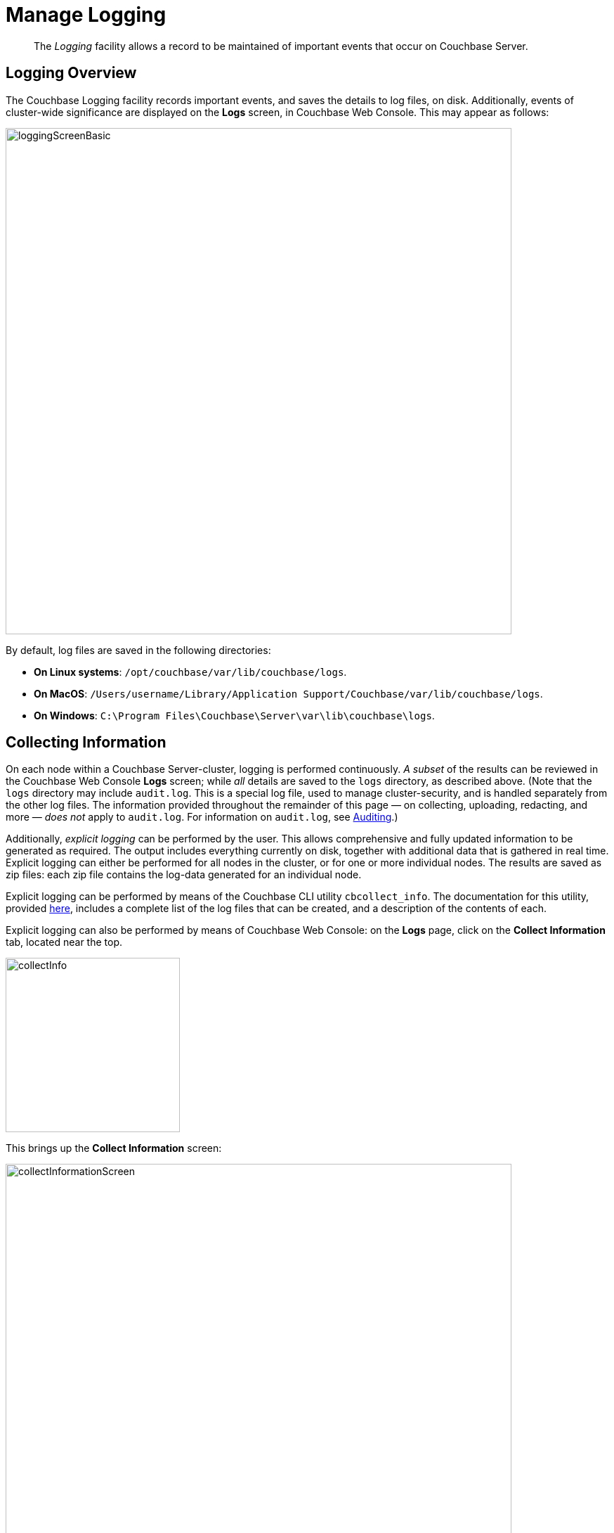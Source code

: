 = Manage Logging
:page-aliases: clustersetup:logging,security:security-access-logs,clustersetup:ui-logs

[abstract]
The _Logging_ facility allows a record to be maintained of important events that occur on Couchbase Server.

[#logging_overview]
== Logging Overview

The Couchbase Logging facility records important events, and saves the details to log files, on disk.
Additionally, events of cluster-wide significance are displayed on the *Logs* screen, in Couchbase Web Console.
This may appear as follows:

[#welcome]
image::manage-logging/loggingScreenBasic.png[,720,align=left]

By default, log files are saved in the following directories:

* *On Linux systems*: `/opt/couchbase/var/lib/couchbase/logs`.

* *On MacOS*: `/Users/username/Library/Application Support/Couchbase/var/lib/couchbase/logs`.

* *On Windows*: `C:\Program Files\Couchbase\Server\var\lib\couchbase\logs`.


[#collecting_information]
== Collecting Information

On each node within a Couchbase Server-cluster, logging is performed continuously.
_A subset_ of the results can be reviewed in the Couchbase Web Console *Logs* screen; while _all_ details are saved to the `logs` directory, as described above.
(Note that the  `logs` directory may include `audit.log`.
This is a special log file, used to manage cluster-security, and is handled separately from the other log files.
The information provided throughout the remainder of this page — on collecting, uploading, redacting, and more — _does not_ apply to `audit.log`.
For information on `audit.log`, see xref:learn:security/auditing.adoc[Auditing].)

Additionally, _explicit logging_ can be performed by the user.
This allows comprehensive and fully updated information to be generated as required.
The output includes everything currently on disk, together with additional data that is gathered in real time.
Explicit logging can either be performed for all nodes in the cluster, or for one or more individual nodes.
The results are saved as zip files: each zip file contains the log-data generated for an individual node.

Explicit logging can be performed by means of the Couchbase CLI utility `cbcollect_info`.
The documentation for this utility, provided
xref:cli:cbcollect-info-tool.adoc[here], includes a complete list of the log files that can be created, and a description of the contents of each.

Explicit logging can also be performed by means of Couchbase Web Console: on the *Logs* page, click on the [.ui]*Collect Information* tab, located near the top.

[#collect_info]
image::manage-logging/collectInfo.png[,248,align=left]

This brings up the *Collect Information* screen:

[#collect_info_screen]
image::manage-logging/collectInformationScreen.png[,720,align=left]

This allows logs and diagnostic information to be collected either from all or from selected nodes within the cluster.
It also allows a *Log Redaction Level* to be specified (this is described in
xref:manage:manage-logging/manage-logging.adoc#applying_redaction[Applying Redaction], below).
The *Specify custom temp directory* checkbox can be checked to specify the absolute pathname of a directory into which data is temporarily saved, during the collection process.
The *Specify custom destination directory* can be checked to specify the absolute pathname of a directory into which the completed zip files are saved.

The *Upload to Couchbase* checkbox is described in
xref:manage:manage-logging/manage-logging.adoc#uploading_log_files[Uploading Log Files], below.

To start the collection-process, click on the *Start Collecting* button.
A notification is displayed, indicating that the collection-process is running.
When the process has completed, the following information is displayed:

[#collect_info_complete]
image::manage-logging/collectInformationComplete.png[,720,align=left]

As this indicates, a set of log files has been created for each node in the cluster.
Each file is saved as a zip file in the stated temporary location.

[#uploading_log_files]
== Uploading Log Files

Log files can be uploaded to Couchbase, for inspection by Couchbase Support.

For information on performing upload at the command-prompt, see xref:cli:cbcollect-info-tool.adoc[cbcollect_info].
To upload by means of Couchbase Web Console, before starting the collection-process, check the [.ui]*Upload to Couchbase* checkbox:

[#upload_to_couchbase_checkbox]
image::manage-logging/uploadToCouchbaseCheckbox.png[,218,align=left]

The display changes to the following:

[#upload_to_couchbase_dialog_basic]
image::manage-logging/uploadToCouchbaseDialogBasic.png[,302,align=left]

The dialog now features an *Upload to Host* field, which contains the server-location to which the customer-data is uploaded.
Fields are also provided for *Customer Name* (required) and *Ticket Number* (optional).
The *Upload Proxy* field optionally takes the hostname of a remote system, which contains the directory specified by the pathname.

Click on the *Start Collecting* button.
When collection is complete, a notification provides the URL of the uploaded zip file.

[#getting-a-cluster-summary]
== Getting a Cluster Summary

A summary of the cluster’s status can be acquired by means of the link at the lower right of the *Collect Information* panel:

image::manage-logging/collectInformationPanel.png[,440,align=left]

This brings up the *Cluster Summary Info* dialog:

image::manage-logging/clusterSummaryInfo.png[,520,align=left]

The displayed JSON document, which contains detailed status on the current configuration and status of the entire cluster, can be copied to the clipboard, by clicking on the *Copy to Clipboard* button, at the lower left.
This information can then be manually shared with Couchbase Support; either in addition to, or as an alternative to log-collection

[#understanding_redaction]
== Understanding Redaction

Optionally, log files can be _redacted_.
This means that user-data, considered to be private, is removed.
Such data includes:

* Key/value pairs in JSON documents
* Usernames
* Query-fields that reference key/value pairs and/or usernames
* Names and email addresses retrieved during product registration
* Extended attributes

This redaction of user-data is referred to as _partial_ redaction.
(_Full_ redaction, which will be available in a forthcoming version of Couchbase Server, additionally redacts _meta-data_.)

In each modified log file, hashed text (achieved with SHA1) is substituted for redacted text.
For example, the following log file fragment displays private data — a Couchbase username:

[source,bash]
----
0ms [I0] {2506} [INFO] (instance - L:421) Effective connection string:
couchbase://127.0.0.1?username=Administrator&console_log_level=5&;.
Bucket=default
----

The redacted version of the log file might appear as follows:

[source,bash]
----
0ms [I0] {2506} [INFO] (instance - L:421) Effective connection string:
<UD>e07a9ca6d84189c1d91dfefacb832a6491431e95</UD>.
Bucket=<UD>e16d86f91f9fd0b110be28ad00e348664b435e9e</UD>
----

Note that redaction may eliminate some parameters containing non-private data, as well as all parameters containing private.

Note also that redaction of log files may have one or both of the following consequences:

* Logged issues will be found harder to diagnose, by both the user and Couchbase Support.
* Log-collection is significantly more time-consumptive, since redaction is performed at collection-time.

[#applying_redaction]
== Applying Redaction

Redaction of log files saved on the cluster can be applied as required, when performing _explicit logging_, by means of either `cbcollect_info` or the *Logs* facility of Couchbase Web Console.

For information on performing explicit logging with redaction at the command-prompt, see
xref:cli:cbcollect-info-tool.adoc[cbcollect_info].

To perform explicit logging with redaction by means of Couchbase Web Console, before starting the collection-process, access the *Log Redaction Level* panel, on the *Collect Information* screen.
This features two radio-buttons, labeled *None* and *Partial Redaction*.
Make sure the [.ui]*Partial Redaction* radio-button is selected.
Guidance on redaction is displayed below it:

[#partial_redaction_selection]
image::manage-logging/partialRedactionSelection.png[,682,align=left]

Click on the *Start Collection* button.
A notification explains that the collection-process is now running.
When the process has completed, a further notification appears, specifying the location (local or remote) of each created zip file.
Note that, when redaction has been specified, two zip files are provided for each node: one file containing redacted data, the other unredacted data.

[#redacting-log-files-outside-the-cluster]
== Redacting Log Files Outside the Cluster

Certain Couchbase technologies — such as `cbbackupmgr`, the SDK, connectors, and Mobile — create log files saved outside the Couchbase Cluster.
These can be redacted by means of the command-line tool `cblogredaction`.
Multiple log files can be specified simultaneously.
Each file must be specified as plain text.
Optionally, the salt to be used can be automatically generated.

For example:

[source,bash]
----
$ cblogredaction /Users/username/testlog.log -g -o /Users/username -vv
2018/07/17T11:27:06 WARNING: Automatically generating salt. This will make it difficult to cross reference logs
2018/07/17T11:27:07 DEBUG: /Users/username/testlog.log - Starting redaction file size is 19034284 bytes
2018/07/17T11:27:07 DEBUG: /Users/usernae/testlog.log - Log redacted using salt: <ud>COeAtexHB69hGEf3</ud>
2018/07/17T11:27:07 INFO: /Users/username/testlog.log - Finished redacting, 50373 lines processed, 740 tags redacted, 0 lines with unmatched tags
----

For more information, see the corresponding man page, or run the command with the `--h` (help) option.

[#log-file-locations]
== Log File Locations

Couchbase Server creates log files in the following locations.

[cols="1,6"]
|===
| Platform | Location

| Linux
| [.path]_/opt/couchbase/var/lib/couchbase/logs_

| Windows
| [.path]_C:\Program Files\Couchbase\Server\var\lib\couchbase\logs_

Assumes default installation location

| Mac OS X
| [.path]_/Users/couchbase/Library/Application Support/Couchbase/var/lib/couchbase/logs_
|===

[#log-file-listing]
== Log File Listing

The following table lists the log files to be found on Couchbase Server.

[cols="7,10"]
|===
| File | Log Contents

| `audit`
| Security audit log for administrators.

| `babysitter`
| Troubleshooting log for the babysitter process which is responsible for spawning all Couchbase Server processes and respawning them where necessary.

| `couchdb`
| Troubleshooting log for the `couchdb` subsystem which underlies map-reduce.

| `crash-log.bin`
| Used to pass service crash reports from the babysitter to the `ns_server`.
For example, if the `ns_server` is available, any crash of the babysitter's child is passed directly to the special crash logger service within the `ns_server`.
If the logger service is not attached to the babysiter, then the babysitter saves that crash report to the disk and the `ns_server` can later obtain and log it even if the babysitter is restarted.
This is not a log file in itself.

| `debug`
| Debug-level troubleshooting for the cluster management component.

| `error`
| Error-level troubleshooting log for the cluster management component.

| `eventing`
| Troubleshooting log for the eventing service.

| `fts`
| Troubleshooting log for the full-text search service.

| `goxdcr`
| Troubleshooting log for the `Cross Data Center Replication` (XDCR) component used in Couchbase Server versions after 4.0.

| `http_access`
| The admin access log records server requests (including administrator logins) to the REST API or Couchbase Web Console.
It is output in common log format and contains several important fields such as remote client IP, timestamp, GET/POST request and resource requested, HTTP status code, and so on.

| `http_access_internal`
| The admin access log records internal server requests (including administrator logins) to the REST API or Couchbase Web Console.
It is output in common log format and contains several important fields such as remote client IP, timestamp, GET/POST request and resource requested, HTTP status code, and so on.

| `indexer`
| Troubleshooting log for the indexing and storage subsystem.

| `info`
| Info-level troubleshooting log for the cluster management component.

| `json_rpc`
| Log used by the cluster manager.

| `mapreduce_errors`
| JavaScript and other view-processing errors are reported in this file.

| `memcached`
| Contains information relating to the core memcached component, including DCP stream requests and slow operations.

| `metakv`
| Troubleshooting log for the `metakv` store, a cluster-wide metadata store.

| `ns_couchdb`
| Contains information related to starting up the `couchdb` subsystem.

| `projector`
| Troubleshooting log for the projector process which is responsible for sending appropriate mutations from Data nodes to Index nodes.

| `rebalance`
| Contains reports on rebalances that have occurred.
Up to the last _five_ reports are maintained.
Each report is named in accordance with the time it was run: for example, `rebalance_report_2020-03-17T11:10:17Z.json`.
See the xref:rebalance-reference:rebalance-reference.adoc[Rebalance Reference], for detailed information.

| `reports`
| Contains progress and crash reports for the Erlang processes.
Due to the nature of Erlang, processes crash and restart upon an error.

| `ssl_proxy`
| Troubleshooting log for the ssl proxy spawned by the cluster manager.

| `stats`
| Contains periodic statistic dumps from the cluster management component.

| `views`
| Troubleshooting log for the view engine, predominantly focusing on the changing of partition states.

| `xdcr`
| Troubleshooting log for the Cross Data Center Replication (_XDCR_) component used in Couchbase Server versions prior to 4.0.

| `xdcr_errors`
| Error-level troubleshooting log for the XDCR component used in Couchbase Server versions prior to 4.0.

| `xcdr_trace`
| Trace-level troubleshooting log for the XDCR component used in Couchbase Server versions prior to 4.0.
Unless trace-level logging is explicitly turned on this log is empty.

| `analytics_access.log`
| Information on access attempts made to the REST/HTTP port of the Analytics Service.

| `analytics_cbas_debug.log`
| Debugging information, related to the `cbas` process.

| `analytics_dcpdebug.log`
| DCP-specific debugging information related to the Analytics Service.

| `analytics_dcp_failed_ingestion.log`
| Information on documents that have failed to be imported/ingested from the Data Service into the Analytics Service.

| `analytics_debug.log`
| Events logged by the Analytics Service at the DEBUG logging level.

| `analytics_error.log`
| Events logged by the Analytics Service at the ERROR logging level.

| `analytics_info.log`
| Events logged by the Analytics Service at the INFO logging level.

| `analytics_shutdown.log`
| Information concerning the shutting down of the Analytics Service.

| `analytics_warn.log`
| Events logged by the Analytics Service at the WARN logging level.

|===

[#log-file-rotation]
== Log File Rotation

The `memcached` log file is rotated whenever memcached is restarted.
Other logs are automatically rotated after they have reached 40MB in size; ten rotations being maintained: the current file, plus nine compressed rotations.

To provide custom rotation-settings for each component, add the following to the `static_config` file:

----
{disk_sink_opts_disk_debug,
        [{rotation, [{size, 10485760},
        {num_files, 10}]}]}.
----

This rotates the `debug.log` at 10MB, and keeps ten copies of the log: the current log and nine compressed logs.

Log rotation settings can be changed.
Note, however, that this is not advised; and that only the default log rotation settings are supported by Couchbase.

[#changing-log-file-locations]
== Changing Log File Locations

The default log location on Linux systems is [.path]_/opt/couchbase/var/lib/couchbase/logs_.
The location can be changed.
Note, however, that this is not advised; and that only the default log location is supported by Couchbase.

To change the location, proceed as follows:

. Log in as `root` or `sudo` and navigate to the directory where Couchbase Server is installed.
For example: `/opt/couchbase/etc/couchbase/static_config`.
. Edit the [.path]_static_config_ file: change the `error_logger_mf_dir` variable, specifying a different directory.
For example: `{error_logger_mf_dir, "/home/user/cb/opt/couchbase/var/lib/couchbase/logs"}`
. Stop and restart Couchbase Server. See xref:install:startup-shutdown.adoc[Startup and Shutdown].

[#changing-log-file-levels]
== Changing Log File Levels

The default logging level for all log files is _debug_, except for `couchdb`, which is set to _info_.
Logging levels can be changed.
Note, however, that this is not advised; and that only the default logging levels are supported by Couchbase.

Either _persistent_ or _dynamic_ changes can be made to logging levels.

[#persistent-changes]
=== Persistent Changes

_Persistent_ means that changes continue to be implemented, should a Couchbase Server reboot occur.
To make a persistent change on Linux systems, proceed as follows:

. Log in as `root` or `sudo`, and navigate to the directory where you installed Couchbase.
For example: `/opt/couchbase/etc/couchbase/static_config`.
. Edit the [.path]_static_config_ file and change the desired log component.
(Parameters with the `loglevel_` prefix establish logging levels.)
. Stop and restart Couchbase Server. See xref:install:startup-shutdown.adoc[Startup and Shutdown].

[#dynamic-changes]
=== Dynamic Changes

_Dynamic_ means that if a Couchbase Server reboot occurs, the changed logging levels revert to the default.
To make a dynamic change, execute a [.cmd]`curl POST` command, using the following syntax:

----
curl -X POST -u adminName:adminPassword HOST:PORT/diag/eval \
              -d ‘ale:set_loglevel(<log_component>,<logging_level>).’
----

* `log_component`: The default log level (except `couchdb`) is `debug`; for example `ns_server`.
The available loggers are `ns_server`, `couchdb`, `user`, `Menelaus`, `ns_doctor`, `stats`, `rebalance`, `cluster`, views, `mapreduce_errors` , xdcr and `error_logger`.
* `logging_level`: The available log levels are `debug`, `info`, `warn`, and `error`.
+
----
curl -X POST -u Administrator:password http://127.0.0.1:8091/diag/eval \
                -d 'ale:set_loglevel(ns_server,error).
----

[#collecting-logs-using-cli]
== Collecting Logs Using the CLI

To collect logs, use the CLI command
xref:cli:cbcollect-info-tool.adoc[cbcollect_info].

To start and stop log-collection, and to collect log-status, use:

* xref:cli:cbcli/couchbase-cli-collect-logs-start.adoc[collect-logs-start]
* xref:cli:cbcli/couchbase-cli-collect-logs-stop.adoc[collect-logs-stop]
* xref:cli:cbcli/couchbase-cli-collect-logs-status.adoc[collect-logs-status]

[#collecting-logs-using-rest]
== Collecting Logs Using the REST API

The Logs REST API provides the endpoints for retrieving log and diagnostic information.

To retrieve log information use the `/diag` and `/sasl_logs`
xref:rest-api:logs-rest-api.adoc[REST endpoints].
